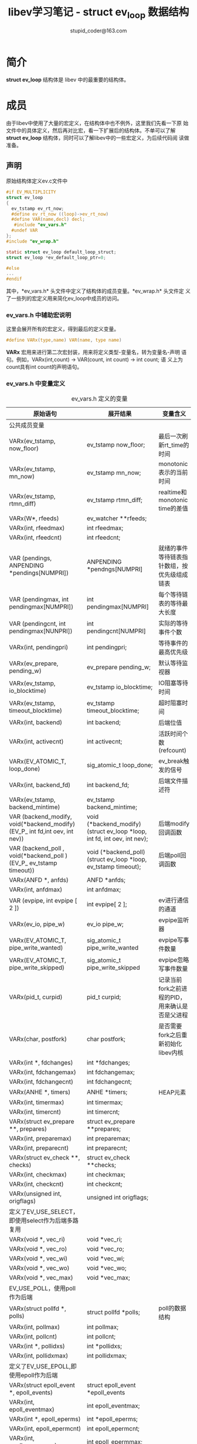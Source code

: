 #+TITLE: libev学习笔记 - struct ev_loop 数据结构
#+OPTIONS: ^:nil
#+STARTUP: indent overview
#+AUTHOR: stupid_coder@163.com

* 简介

*struct ev_loop* 结构体是 libev 中的最重要的结构体。

* 成员

由于libev中使用了大量的宏定义，在结构体中也不例外，这里我们先看一下原
始文件中的具体定义，然后再对比宏，看一下扩展后的结构体。不单可以了解
*struct ev_loop* 结构体，同时可以了解libev中的一些宏定义，为后续代码阅
读做准备。

** 声明
  
原始结构体定义ev.c文件中
#+BEGIN_SRC C
#if EV_MULTIPLICITY
struct ev_loop
{
  ev_tstamp ev_rt_now;
  #define ev_rt_now ((loop)->ev_rt_now)
  #define VAR(name,decl) decl;
   #include "ev_vars.h"
  #undef VAR
};
#include "ev_wrap.h"

static struct ev_loop default_loop_struct;
struct ev_loop *ev_default_loop_ptr=0;

#else
...
#endif
#+END_SRC
   
其中，*ev_vars.h* 头文件中定义了结构体的成员变量。*ev_wrap.h* 头文件定
义了一些列的宏定义用来简化ev_loop中成员的访问。

*** ev_vars.h 中辅助宏说明

这里会展开所有的宏定义，得到最后的定义变量。

#+BEGIN_SRC C
#define VARx(type,name) VAR(name, type name) 
#+END_SRC
*VARx* 宏用来进行第二次宏封装，用来将定义类型-变量名，转为变量名-声明
语句。例如，VARx(int,count) -> VAR(count, int count) -> int count; 语
义上为count具有int count的声明语句。

*** ev_vars.h 中变量定义

#+CAPTION: ev_vars.h 定义的变量
| 原始语句                                                                   | 展开结果                                                                | 变量含义                                        |
|----------------------------------------------------------------------------+-------------------------------------------------------------------------+-------------------------------------------------|
| 公共成员变量                                                               |                                                                         |                                                 |
|----------------------------------------------------------------------------+-------------------------------------------------------------------------+-------------------------------------------------|
| VARx(ev_tstamp, now_floor)                                                 | ev_tstamp now_floor;                                                    | 最后一次刷新rt_time的时间                       |
| VARx(ev_tstamp, mn_now)                                                    | ev_tstamp mn_now;                                                       | monotonic表示的当前时间                         |
| VARx(ev_tstamp, rtmn_diff)                                                 | ev_tstamp rtmn_diff;                                                    | realtime和monotonic time的差值                  |
| VARx(W*, rfeeds)                                                           | ev_watcher **rfeeds;                                                    |                                                 |
| VARx(int, rfeedmax)                                                        | int rfeedmax;                                                           |                                                 |
| VARx(int, rfeedcnt)                                                        | int rfeedcnt;                                                           |                                                 |
| VAR (pendings, ANPENDING *pendings[NUMPRI])                                | ANPENDING *pendngs[NUMPRI]                                              | 就绪的事件等待链表指针数组，按优先级组成链表    |
| VAR (pendingmax, int pendingmax[NUMPRI])                                   | int pendingmax[NUMPRI]                                                  | 每个等待链表的等待最大长度                      |
| VAR (pendingcnt, int pendingmax[NUNPRI])                                   | int pendingcnt[NUMPRI]                                                  | 实际的等待事件个数                              |
| VARx(int, pendingpri)                                                      | int pendingpri;                                                         | 等待事件的最高优先级                            |
| VARx(ev_prepare, pending_w)                                                | ev_prepare pending_w;                                                   | 默认等待监视器                                  |
| VARx(ev_tstamp, io_blocktime)                                              | ev_tstamp io_blocktime;                                                 | IO阻塞等待时间                                  |
| VARx(ev_tstamp, timeout_blocktime)                                         | ev_tstamp timeout_blocktime;                                            | 超时阻塞时间                                    |
| VARx(int, backend)                                                         | int backend;                                                            | 后端位值                                        |
| VARx(int, activecnt)                                                       | int activecnt;                                                          | 活跃时间个数 (refcount)                         |
| VARx(EV_ATOMIC_T, loop_done)                                               | sig_atomic_t loop_done;                                                 | ev_break触发的信号                              |
| VARx(int, backend_fd)                                                      | int backend_fd;                                                         | 后端文件描述符                                  |
| VARx(ev_tstamp, backend_mintime)                                           | ev_tstamp backend_mintime;                                              |                                                 |
| VAR (backend_modify, void(*backend_modify)(EV_P_ int fd,int oev, int nev)) | void (*backend_modify)(struct ev_loop *loop, int fd, int oev, int nev); | 后端modify回调函数                              |
| VAR (backend_poll  , void(*backend_poll  )(EV_P_ ev_tstamp timeout))       | void (*backend_poll)(struct ev_loop *loop, ev_tstamp timeout);          | 后端poll回调函数                                |
| VARx(ANFD *, anfds)                                                        | ANFD *anfds;                                                            |                                                 |
| VARx(int, anfdmax)                                                         | int anfdmax;                                                            |                                                 |
| VAR (evpipe, int evpipe [ 2 ])                                             | int evpipe[ 2 ];                                                        | ev进行通信的通道                                |
| VARx(ev_io, pipe_w)                                                        | ev_io pipe_w;                                                           | evpipe监听器                                    |
| VARx(EV_ATOMIC_T, pipe_write_wanted)                                       | sig_atomic_t pipe_write_wanted                                          | evpipe写事件数量                                |
| VARx(EV_ATOMIC_T, pipe_write_skipped)                                      | sig_atomic_t pipe_write_skipped                                         | evpipe忽略写事件数量                            |
| VARx(pid_t, curpid)                                                        | pid_t curpid;                                                           | 记录当前fork之前进程的PID，用来确认是否是父进程 |
| VARx(char, postfork)                                                       | char postfork;                                                          | 是否需要fork之后重新初始化libev内核             |
| VARx(int *, fdchanges)                                                     | int *fdchanges;                                                         |                                                 |
| VARx(int, fdchangemax)                                                     | int fdchangemax;                                                        |                                                 |
| VARx(int, fdchangecnt)                                                     | int fdchangecnt;                                                        |                                                 |
| VARx(ANHE *, timers)                                                       | ANHE *timers;                                                           | HEAP元素                                        |
| VARx(int, timermax)                                                        | int timermax;                                                           |                                                 |
| VARx(int, timercnt)                                                        | int timercnt;                                                           |                                                 |
| VARx(struct ev_prepare **, prepares)                                       | struct ev_prepare **prepares;                                           |                                                 |
| VARx(int, preparemax)                                                      | int preparemax;                                                         |                                                 |
| VARx(int, preparecnt)                                                      | int preparecnt;                                                         |                                                 |
| VARx(struct ev_check **, checks)                                           | struct ev_check **checks;                                               |                                                 |
| VARx(int, checkmax)                                                        | int checkmax;                                                           |                                                 |
| VARx(int, checkcnt)                                                        | int checkcnt;                                                           |                                                 |
| VARx(unsigned int, origflags)                                              | unsigned int origflags;                                                 |                                                 |
|----------------------------------------------------------------------------+-------------------------------------------------------------------------+-------------------------------------------------|
| 定义了EV_USE_SELECT，即使用select作为后端多路复用                          |                                                                         |                                                 |
|----------------------------------------------------------------------------+-------------------------------------------------------------------------+-------------------------------------------------|
| VARx(void *, vec_ri)                                                       | void *vec_ri;                                                           |                                                 |
| VARx(void *, vec_ro)                                                       | void *vec_ro;                                                           |                                                 |
| VARx(void *, vec_wi)                                                       | void *vec_wi;                                                           |                                                 |
| VARx(void *, vec_wo)                                                       | void *vec_wo;                                                           |                                                 |
| VARx(void *, vec_max)                                                      | void *vec_max;                                                          |                                                 |
|----------------------------------------------------------------------------+-------------------------------------------------------------------------+-------------------------------------------------|
| EV_USE_POLL，使用poll作为后端                                              |                                                                         |                                                 |
|----------------------------------------------------------------------------+-------------------------------------------------------------------------+-------------------------------------------------|
| VARx(struct pollfd *, polls)                                               | struct pollfd *polls;                                                   | poll的数据结构                                  |
| VARx(int, pollmax)                                                         | int pollmax;                                                            |                                                 |
| VARx(int, pollcnt)                                                         | int pollcnt;                                                            |                                                 |
| VARx(int *, pollidxs)                                                      | int *pollidxs;                                                          |                                                 |
| VARx(int, pollidxmax)                                                      | int pollidxmax;                                                         |                                                 |
|----------------------------------------------------------------------------+-------------------------------------------------------------------------+-------------------------------------------------|
| 定义了EV_USE_EPOLL,即使用epoll作为后端                                     |                                                                         |                                                 |
|----------------------------------------------------------------------------+-------------------------------------------------------------------------+-------------------------------------------------|
| VARx(struct epoll_event *, epoll_events)                                   | struct epoll_event *epoll_events                                        |                                                 |
| VARx(int, epoll_eventmax)                                                  | int epoll_eventmax;                                                     |                                                 |
| VARx(int *, epoll_eperms)                                                  | int *epoll_eperms;                                                      |                                                 |
| VARx(int, epoll_epermcnt)                                                  | int epoll_epermcnt;                                                     |                                                 |
| VARx(int, epoll_epermmax)                                                  | int epoll_epermmax;                                                     |                                                 |
|----------------------------------------------------------------------------+-------------------------------------------------------------------------+-------------------------------------------------|
| 定义了EV_USE_KQUEUE,即使用kqueue作为后端                                   |                                                                         |                                                 |
|----------------------------------------------------------------------------+-------------------------------------------------------------------------+-------------------------------------------------|
| VARx(pid_t, kqueue_fd_pid)                                                 | pid_t kqueue_fd_pid;                                                    |                                                 |
| VARx(struct kevent *, kqueue_changes)                                      | struct kevent *kqueue_changes;                                          |                                                 |
| VARx(int, kqueue_changemax)                                                | int kqueue_changemax;                                                   |                                                 |
| VARx(int, kqueue_changecnt)                                                | int kqueue_changecnt;                                                   |                                                 |
| VARx(struct kevent *, kqueue_events)                                       | struct kevent *kqueue_events;                                           |                                                 |
| VARx(int, kqueue_eventmax)                                                 | int kqueue_eventmax;                                                    |                                                 |
|----------------------------------------------------------------------------+-------------------------------------------------------------------------+-------------------------------------------------|
| 定义了EV_PERIODIC_ENABLE                                                   |                                                                         |                                                 |
|----------------------------------------------------------------------------+-------------------------------------------------------------------------+-------------------------------------------------|
| VARx(ANHE *, periodics)                                                    | ANHE *periodics;                                                        |                                                 |
| VARx(int, periodicmax)                                                     | int periodicmax;                                                        |                                                 |
| VARx(int, periodiccnt)                                                     | int periodiccnt;                                                        |                                                 |
|----------------------------------------------------------------------------+-------------------------------------------------------------------------+-------------------------------------------------|
| 定义了EV_IDLE_ENABLE                                                       |                                                                         |                                                 |
|----------------------------------------------------------------------------+-------------------------------------------------------------------------+-------------------------------------------------|
| VAR (idles, ev_idle **idles [NUMPRI])                                      | ev_idle **idles [NUMPRI];                                               |                                                 |
| VAR (idlemx, int idlemax [NUMPRI])                                         | int idlemax [NUMPRI];                                                   |                                                 |
| VAR (idlecnt, int idlecnt [NUMPRI])                                        | int idlecnt [NUMPRI];                                                   |                                                 |
| VARx (int, idleall)                                                        | int idleall;                                                            |                                                 |
|----------------------------------------------------------------------------+-------------------------------------------------------------------------+-------------------------------------------------|
| 定义了EV_FORK_ENTABLE                                                      |                                                                         |                                                 |
|----------------------------------------------------------------------------+-------------------------------------------------------------------------+-------------------------------------------------|
| VARx(struct ev_fork **, forks)                                             | struct ev_fork **forks;                                                 |                                                 |
| VARx(int, forkmax)                                                         | int forkmax;                                                            |                                                 |
| VARx(int, forkcnt)                                                         | int forkcnt;                                                            |                                                 |
|----------------------------------------------------------------------------+-------------------------------------------------------------------------+-------------------------------------------------|
| 定义了EV_CLEANUP_ENATBLE                                                   |                                                                         |                                                 |
|----------------------------------------------------------------------------+-------------------------------------------------------------------------+-------------------------------------------------|
| VARx(struct ev_cleanup **cleanups)                                         | ev_cleanup **cleanups;                                                  |                                                 |
| VARx(int, cleanupmax)                                                      | int cleanupmax;                                                         |                                                 |
| VARx(int, cleanupcnt)                                                      | int cleanupcnt;                                                         |                                                 |
|----------------------------------------------------------------------------+-------------------------------------------------------------------------+-------------------------------------------------|
| 定义了EV_ASYNC_ENATBLE                                                     |                                                                         |                                                 |
|----------------------------------------------------------------------------+-------------------------------------------------------------------------+-------------------------------------------------|
| VARx(EV_ATOMIC_T, async_pending)                                           | sig_atomic_t async_pending;                                             |                                                 |
| VARx(struct ev_async **, asyncs)                                           | struct ev_async **asyncs;                                               |                                                 |
| VARx(int, asyncmax)                                                        | int asyncmax;                                                           |                                                 |
| VARx(int, asynccnt)                                                        | int asynccnt;                                                           |                                                 |
|----------------------------------------------------------------------------+-------------------------------------------------------------------------+-------------------------------------------------|
| EV_USE_INOTIFY                                                             |                                                                         |                                                 |
|----------------------------------------------------------------------------+-------------------------------------------------------------------------+-------------------------------------------------|
| VARx(int, fs_fd)                                                           | int fs_fd;                                                              |                                                 |
| VARx(ev_io, fs_w)                                                          | ev_io fs_w;                                                             |                                                 |
| VARx(char, fs_2625)                                                        | char fs_2625;                                                           | 是否运行在linux2.6.25之后                       |
| VAR (fs_hash, ANFS fs_hash [EV_INOTIFY_HASHSIZE])                          | ANFS fs_hash [EV_INOTIFY_HASHZIE]                                       |                                                 |
|----------------------------------------------------------------------------+-------------------------------------------------------------------------+-------------------------------------------------|
| EV_USE_SIGNALFD                                                            |                                                                         |                                                 |
|----------------------------------------------------------------------------+-------------------------------------------------------------------------+-------------------------------------------------|
| VARx(EV_ATOMIC_T, sig_pending)                                             | sig_atomic_t sig_pending;                                               |                                                 |
| VARx(int, sigfd)                                                           | int sigfd;                                                              |                                                 |
| VARx(ev_io, sigfd_w)                                                       | ev_io sigfd_w;                                                          |                                                 |
| VARx(sigset_t, sigfd_set)                                                  | sigset_t sigfd_set;                                                     |                                                 |
|----------------------------------------------------------------------------+-------------------------------------------------------------------------+-------------------------------------------------|
| EV_FEATURE_API                                                             |                                                                         |                                                 |
|----------------------------------------------------------------------------+-------------------------------------------------------------------------+-------------------------------------------------|
| VARx(unsigned int, loop_count)                                             | unsigned int loop_count;                                                | 记录轮询次数                                    |
| VARx(unsigned int, loop_depth)                                             | unsigned int loop_depth;                                                | #ev_run enters - #en_run leavs                  |
| VARx(void *, userdata)                                                     | void *userdata;                                                         |                                                 |
| VAR (release_cb, void (*release_cb)(EV_P) EV_THROW)                        | void (*release_cb)(struct ev_loop *loop) throw()                        |                                                 |
| VAR (acquire_cb, void (*acquire_cb)(EV_P) EV_THROW)                        | void (*acquire_cb)(struct ev_loop *loop) throw()                        |                                                 |
| VAR (invoke_cb,  ev_loop_callback invoke_cb)                               | void (*invoke_cb) (struct ev_loop *loop)                                |                                                 |



* 有关函数
** ev_default_loop
初始化函数，用来初始化一个循环内核引擎。
#+BEGIN_SRC C

#+END_SRC
